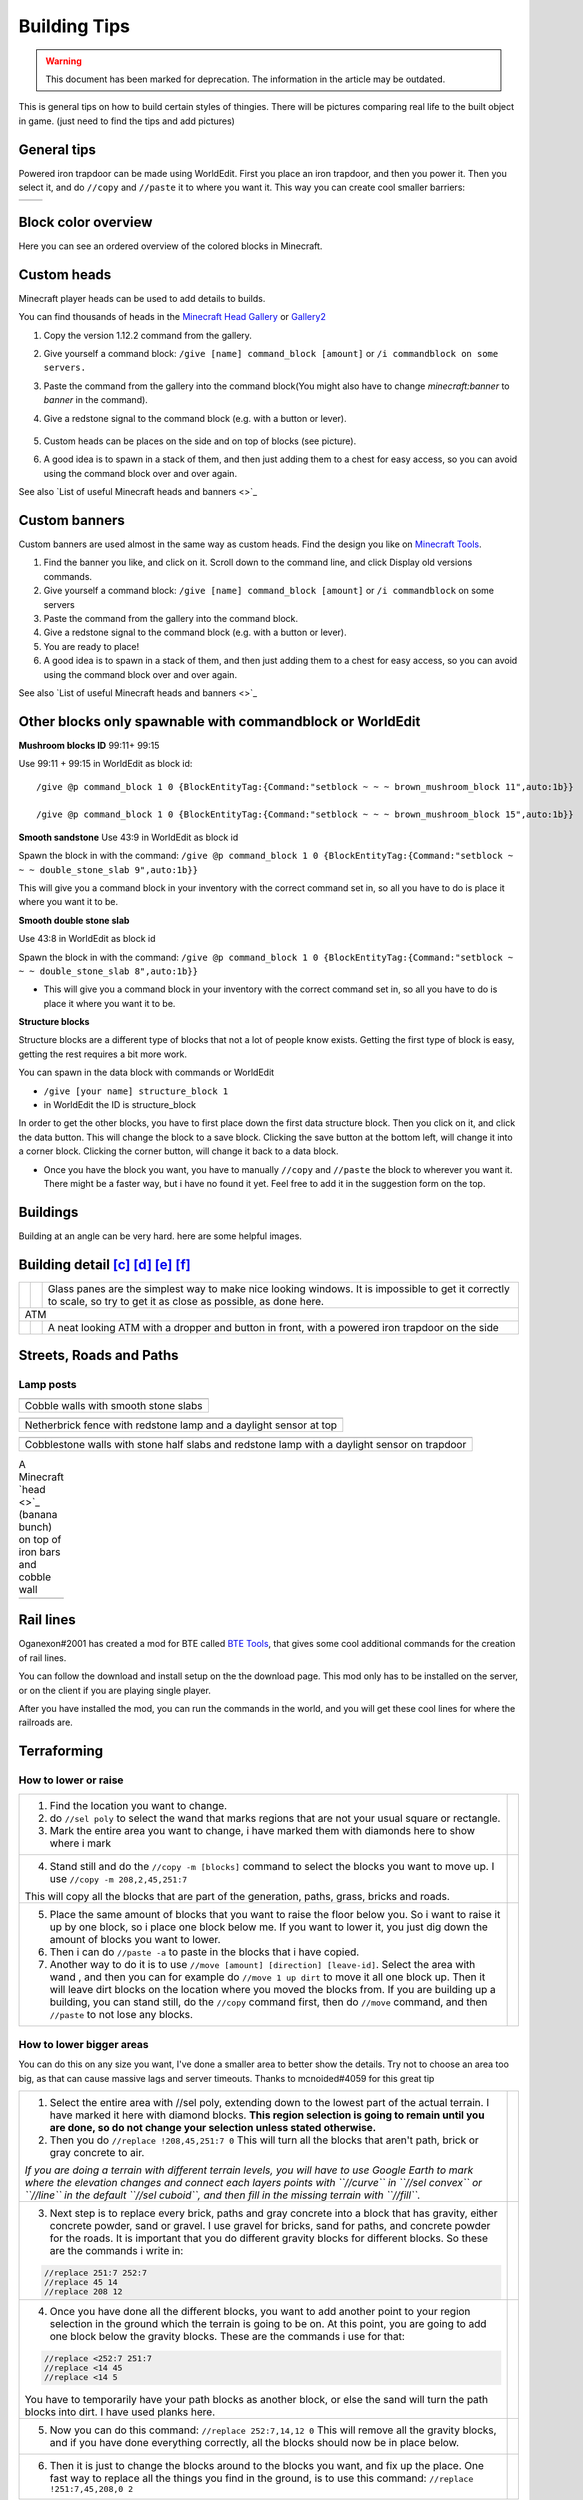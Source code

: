 Building Tips
=============
.. warning:: This document has been marked for deprecation. The information in the article may be outdated. 

This is general tips on how to build certain styles of thingies. There will be pictures comparing real life to the built object in game. (just need to find the tips and add pictures)

General tips
------------
Powered iron trapdoor can be made using WorldEdit. First you place an iron trapdoor, and then you power it. Then you select it, and do ``//copy`` and ``//paste`` it to where you want it. This way you can create cool smaller barriers:

.. table::

    ==========================  ==========================
    .. image:: img/image19.png  .. image:: img/image11.png
    ==========================  ==========================


Block color overview
--------------------
Here you can see an ordered overview of the colored blocks in Minecraft.

.. image:: img/image17.png

Custom heads
------------

.. image:: img/image13.png

Minecraft player heads can be used to add details to builds.

You can find thousands of heads in the `Minecraft Head Gallery <https://minecraft-heads.com/>`_ or `Gallery2 <https://freshcoal.com/maincollection>`_

    

#. Copy the version 1.12.2 command from the gallery.
#. Give yourself a command block: ``/give [name] command_block [amount]`` or ``/i commandblock on some servers.``

#. Paste the command from the gallery into the command block(You might also have to change `minecraft:banner` to `banner` in the command).
#. Give a redstone signal to the command block (e.g. with a button or lever).

    .. image:: img/image8.png

#. Custom heads can be places on the side and on top of blocks (see picture).
#. A good idea is to spawn in a stack of them, and then just adding them to a chest for easy access, so you can avoid using the command block over and over again.

See also `List of useful Minecraft heads and banners <>`_


Custom banners
--------------

.. image:: img/image23.png

Custom banners are used almost in the same way as custom heads. Find the design you like on `Minecraft Tools <https://minecraft.tools/en/banner-galery.php>`_.

#. Find the banner you like, and click on it. Scroll down to the command line, and click Display old versions commands.
#. Give yourself a command block: ``/give [name] command_block [amount]`` or ``/i commandblock`` on some servers

#. Paste the command from the gallery into the command block.
#. Give a redstone signal to the command block (e.g. with a button or lever).
#. You are ready to place!
#. A good idea is to spawn in a stack of them, and then just adding them to a chest for easy access, so you can avoid using the command block over and over again.

See also `List of useful Minecraft heads and banners <>`_


Other blocks only spawnable with commandblock or WorldEdit
----------------------------------------------------------
**Mushroom blocks ID** 99:11+ 99:15

.. image:: img/image21.png

Use 99:11 + 99:15 in WorldEdit as block id::

    /give @p command_block 1 0 {BlockEntityTag:{Command:"setblock ~ ~ ~ brown_mushroom_block 11",auto:1b}}

    /give @p command_block 1 0 {BlockEntityTag:{Command:"setblock ~ ~ ~ brown_mushroom_block 15",auto:1b}}



**Smooth sandstone**
Use 43:9 in WorldEdit as block id

Spawn the block in with the command: ``/give @p command_block 1 0 {BlockEntityTag:{Command:"setblock ~ ~ ~ double_stone_slab 9",auto:1b}}``

This will give you a command block in your inventory with the correct command set in, so all you have to do is place it where you want it to be.

.. image:: img/image6.png


**Smooth double stone slab**

Use 43:8 in WorldEdit as block id

Spawn the block in with the command: ``/give @p command_block 1 0 {BlockEntityTag:{Command:"setblock ~ ~ ~ double_stone_slab 8",auto:1b}}``

* This will give you a command block in your inventory with the correct command set in, so all you have to do is place it where you want it to be.


**Structure blocks**

Structure blocks are a different type of blocks that not a lot of people know exists. Getting the first type of block is easy, getting the rest requires a bit more work.

.. image:: img/image12.png

You can spawn in the data block with commands or WorldEdit

* ``/give [your name] structure_block 1``
* in WorldEdit the ID is structure_block

In order to get the other blocks, you have to first place down the first data structure block. Then you click on it, and click the data button. This will change the block to a save block. Clicking the save button at the bottom left, will change it into a corner block. Clicking the corner button, will change it back to a data block.

* Once you have the block you want, you have to manually ``//copy`` and ``//paste`` the block to wherever you want it. There might be a faster way, but i have no found it yet. Feel free to add it in the suggestion form on the top.


Buildings
---------

Building at an angle can be very hard. here are some helpful images.

.. image:: img/image25.png
.. image:: img/image3.png
.. image:: img/image20.png


Building detail [c]_ [d]_ [e]_ [f]_
-----------------------------------

.. table::

    +--------------------------+----------------------------+--------------------------------------------------------+
    |.. image:: img/image1.png | .. image:: img/image14.png | Glass panes are the simplest way to make nice looking  |
    |                          |                            | windows. It is impossible to get it correctly to scale,|
    |                          |                            | so try to get it as close as possible, as done here.   |
    +--------------------------+----------------------------+--------------------------------------------------------+
    | ATM                                                                                                            |
    +--------------------------+----------------------------+--------------------------------------------------------+
    |.. image:: img/image10.png| .. image:: img/image4.png  | A neat looking ATM with a dropper and button in front, |
    |                          |                            | with a powered iron trapdoor on the side               |
    +--------------------------+----------------------------+--------------------------------------------------------+


Streets, Roads and Paths
------------------------

.. image:: img/image7.png 


Lamp posts
~~~~~~~~~~

.. table::

    +--------------------------+--------------------------+
    |.. image:: img/image29.png|.. image:: img/image35.png|
    +--------------------------+--------------------------+
    | Cobble walls with smooth stone slabs                |
    +-----------------------------------------------------+

.. table::

    +--------------------------+---------------------------------------+
    |.. image:: img/image5.png |             .. image:: img/image27.png|
    +--------------------------+---------------------------------------+
    | Netherbrick fence with redstone lamp and a daylight sensor at top|
    +------------------------------------------------------------------+

.. table::

    +--------------------------+---------------------------------------+
    |.. image:: img/image32.png|             .. image:: img/image31.png|
    +--------------------------+---------------------------------------+
    | Cobblestone walls with stone half slabs and redstone lamp        |
    | with a daylight sensor on trapdoor                               |
    +--------------------------+---------------------------------------+

.. table:: A Minecraft `head <>`_ (banana bunch) on top of iron bars and cobble wall

    +--------------------------+---------------------------------------+
    |.. image:: img/image37.png|             .. image:: img/image9.png |
    +--------------------------+---------------------------------------+


Rail lines
----------

Oganexon#2001 has created a mod for BTE called `BTE Tools <https://github.com/oganexon/BTE-tools>`_, that gives some cool additional commands for the creation of rail lines.

You can follow the download and install setup on the the download page. This mod only has to be installed on the server, or on the client if you are playing single player.

After you have installed the mod, you can run the commands in the world, and you will get these cool lines for where the railroads are.

.. image:: img/image36.png


Terraforming
------------

How to lower or raise
~~~~~~~~~~~~~~~~~~~~~


.. table::

    +-------------------------------------------------------------------------------------------------------+--------------------------+
    |1. Find the location you want to change.                                                               |.. image:: img/image15.png|    
    |2. do ``//sel poly`` to select the wand that marks regions that are not your usual square or rectangle.|                          |
    |3. Mark the entire area you want to change, i have marked them with diamonds here to show where i mark |                          |
    +-------------------------------------------------------------------------------------------------------+--------------------------+
    |4. Stand still and do the ``//copy -m [blocks]`` command to select the blocks you want to move up.     |.. image:: img/image34.png|
    |   I use ``//copy -m 208,2,45,251:7``                                                                  |                          |
    |\This will copy all the blocks that are part of the generation, paths, grass, bricks and roads.        |                          |
    +-------------------------------------------------------------------------------------------------------+--------------------------+
    |5. Place the same amount of blocks that you want to raise the floor below you.                         |.. image:: img/image26.png|
    |   So i want to raise it up by one block, so i place one block below me.                               |                          |
    |   If you want to lower it, you just dig down the amount of blocks you want to lower.                  |                          |
    |6. Then i can do ``//paste -a`` to paste in the blocks that i have copied.                             |                          |
    |7. Another way to do it is to use ``//move [amount] [direction] [leave-id]``. Select the area with wand|                          |
    |   , and then you can for example do ``//move 1 up dirt`` to move it all one block up.                 |                          |
    |   Then it will leave dirt blocks on the location where you moved the blocks from.                     |                          |
    |   If you are building up a building, you can stand still, do the ``//copy`` command first, then do    |                          |
    |   ``//move`` command, and then ``//paste`` to not lose any blocks.                                    |                          |
    +-------------------------------------------------------------------------------------------------------+--------------------------+


How to lower bigger areas
~~~~~~~~~~~~~~~~~~~~~~~~~
You can do this on any size you want, I've done a smaller area to better show the details. Try not to choose an area too big, as that can cause massive lags and server timeouts.
Thanks to mcnoided#4059 for this great tip

.. table::

    +--------------------------------------------------------------------------------------------------------+--------------------------+
    |1. Select the entire area with //sel poly, extending down to the lowest part of the actual terrain.     |.. image:: img/image39.png|
    |   I have marked it here with diamond blocks. **This region selection is going to remain until you are  |                          |
    |   done, so do not change your selection unless stated otherwise.**                                     |                          |
    |2. Then you do ``//replace !208,45,251:7 0`` This will turn all the blocks that aren't path, brick or   |                          |
    |   gray concrete to air.                                                                                |                          |
    |*If you are doing a terrain with different terrain levels, you will have to use Google Earth to mark    |                          |
    |where the elevation changes and connect each layers points with ``//curve`` in ``//sel convex`` or      |                          |
    |``//line`` in the default ``//sel cuboid``, and then fill in the missing terrain with ``//fill``.*      |                          |
    +--------------------------------------------------------------------------------------------------------+--------------------------+
    |3. Next step is to replace every brick, paths and gray concrete into a block that has gravity, either   |.. image:: img/image40.png|
    |   concrete powder, sand or gravel. I use gravel for bricks, sand for paths, and concrete powder for the|                          |
    |   roads. It is important that you do different gravity blocks for different blocks. So these are the   |                          |
    |   commands i write in:                                                                                 |                          |
    |.. code-block::                                                                                         |                          |
    |                                                                                                        |                          |
    |   //replace 251:7 252:7                                                                                |                          |
    |   //replace 45 14                                                                                      |                          |
    |   //replace 208 12                                                                                     |                          |
    +--------------------------------------------------------------------------------------------------------+--------------------------+
    |4. Once you have done all the different blocks, you want to add another point to your region selection  |.. image:: img/image41.png|    
    |   in the ground which the terrain is going to be on. At this point, you are going to add one block     |                          |
    |   below the gravity blocks. These are the commands i use for that:                                     |                          |
    |.. code-block::                                                                                         |                          |
    |                                                                                                        |                          |
    |   //replace <252:7 251:7                                                                               |                          |
    |   //replace <14 45                                                                                     |                          |
    |   //replace <14 5                                                                                      |                          |
    |..                                                                                                      |                          |
    |                                                                                                        |                          |
    |You have to temporarily have your path blocks as another block, or else the sand will turn the path     |                          |
    |blocks into dirt. I have used planks here.                                                              |                          |
    +--------------------------------------------------------------------------------------------------------+--------------------------+
    |5. Now you can do this command: ``//replace 252:7,14,12 0`` This will remove all the gravity blocks, and|.. image:: img/image42.png|    
    |   if you have done everything correctly, all the blocks should now be in place below.                  |                          |
    +--------------------------------------------------------------------------------------------------------+--------------------------+
    |6. Then it is just to change the blocks around to the blocks you want, and fix up the place.            |.. image:: img/image43.png|    
    |   One fast way to replace all the things you find in the ground, is to use this command:               |                          |
    |   ``//replace !251:7,45,208,0 2``                                                                      |                          |
    +--------------------------------------------------------------------------------------------------------+--------------------------+


How to make rivers
~~~~~~~~~~~~~~~~~~
Credit to mcnoided#4059 for this tip.

#. Use Google Earth to mark points of the walls and connect the points with ``//curve`` in ``//sel convex`` for the curved parts and ``//line`` in the default ``//sel cuboid`` for the straight parts

#. Close them off at a reasonable length, I suggest doing about 500 meters at a time

#. Do ``//fill 20 300`` to create a layer of glass

#. Select the entire foundation with ``//sel poly``, and use ``//stack [amount] down -a`` to stack the foundation down to the depth you want.

#. ``//expand [amount] down`` so that the selection covers at least all the way to the bottom, and then ``//replace 20 8`` to replace all the glass blocks to water source blocks.

* If there is water covering up your location, you can change the water using ``//replace`` commands or ``//mask`` commands.
* Some buildings can be mistaken for hills, so that the terrain generation makes a giant hill as well as the building outlines. You can check the elevation using google earth pro. If you hover over the location you want to see the elevation to, you can see the number on the bottom of the page, on the black line with all the numbers.
* To cover up a cave, select the corners of the caves using ``//wand`` (either with ``//sel poly`` or normal wand) and do ``//replace air grass``. This will change all air blocks to grass blocks.
* To remove nearby trees, you can do ``//replacenear 100 log,18,106 0``. This will remove all logs, leaves and vines in a 100 block radius.


Nature
------

Leave block IDs that do not decay
~~~~~~~~~~~~~~~~~~~~~~~~~~~~~~~~~

| Oak ``18:4`` 
| Spruce ``18:5`` 
| Birch ``18:6`` 
| Jungle ``18:7`` 
| Acacia ``261:4`` 
| Dark Oak ``261:5``.


Creating a forest with custom trees
~~~~~~~~~~~~~~~~~~~~~~~~~~~~~~~~~~~

Planting a bunch of trees have never been easier! A video tutorial on how to use it is found `here at 4:45 <https://youtu.be/hoSwiOyPQWA?t=285>`_. The idea is to create a brush with a tree clipboard on it.

#. At first you have to build the tree you want to place everywhere. This can either be done on the ground or in the air.
#. Then you select the entire area of the tree with your wand, move up to right in front of the tree center on the ground, and do ``//copy [block id]`` So if you use a regular tree, you do ``//copy 17,18`` You can add more ids by separating it with a comma.
#. Select a tool from the creative inventory, and hold it in your hand. This can be any tool, for example a golden axe, or a wooden hoe. Do ``//br clipboard -a -p``

   #. You might get an error message that says “Maximum brush size radius (in configuration): 6” `Here <https://docs.google.com/document/d/1oIdUn9GFXpiducTJJYKiuQNDbpyYB9gGSEUNuBNjZGE/edit#heading=h.nxegwrt5podz>`_ is a guide on how to fix that.

#. At this point your brush is ready! Right click with your tool out to place a tree. To get the best effect, it's better to have several different tree shapes binded to different tools. 


Controlling the the length of vines
~~~~~~~~~~~~~~~~~~~~~~~~~~~~~~~~~~~
To avoid having vines grow longer than you want, you can add barrier blocks to stop the growing. An alternative is string, but barrier blocks are completely invisible. 
Use ``/give [your name] barrier 64`` to add barrier blocks to your inventory.


Building shells and outlines
----------------------------
`PippenFTS has made a video on this! <https://youtu.be/oVvxjMHoWEg?t=136>`_ The tutorial part starts at 2:16, but look through the entire video before you start to build the building. If you wish for a detailed explanation on this to be added here, please message @Aquaday#6574 on the discord server.

We have a list of useful outline commands and tips `on this link <https://docs.google.com/document/d/1psXzI9IDxfzcw7PbSe_QdGwBAIiMwlSL0UIo79uBZBc/edit#heading=h.8p7cyxb5lk9y>`_. Show you how to fast and easy build up walls, either same blocks or different, and also shows you how to work with skyscrapers

`Non-straight Building outlines tutorial <https://www.youtube.com/watch?v=PfYwp43vdGs&feature=youtu.be>`_ This is a way to make outlines in a non straight building.


BTE Normalization
-----------------
Some community members have come together to develop standardized blueprints for common objects in the world. Check out their github page: `BTE-Normalization github <https://bte-n.github.io/EN/Index#n3>`_ to get ideas about how to build some common things like trains, planes, parking lots. This project is a work in progress and will grow overtime.


.. rubric:: Footnotes

.. [c] i might want to move this down to the bottom, as it is going to be filled up with examples
.. [d] I agree, we could try to compess some of the examples by putting them next to each other.
.. [e] Yeah but we also dont want it too small as it would make it harder to actually see what they have done. You can easily zoom in on mobile, but its a bit different on computer, and you also can not open the image in a new window for some reason.
.. [f] That is true.
   
   Depending on how many examples we collect it might even be worth thinking about a second document dedicated  just to example comparisons. At the moment that would maybe be unessecary but in the long run we might collect thousands of comparison examples.

   Personally, I imagine myself looking at the example comparisons a lot more often than the rest of the guidebook so you could say that the two things are rather distinct from each other. Having them in two different documents might therefore even be easier to use for the builders.


   But I guess we have to see how it develops
